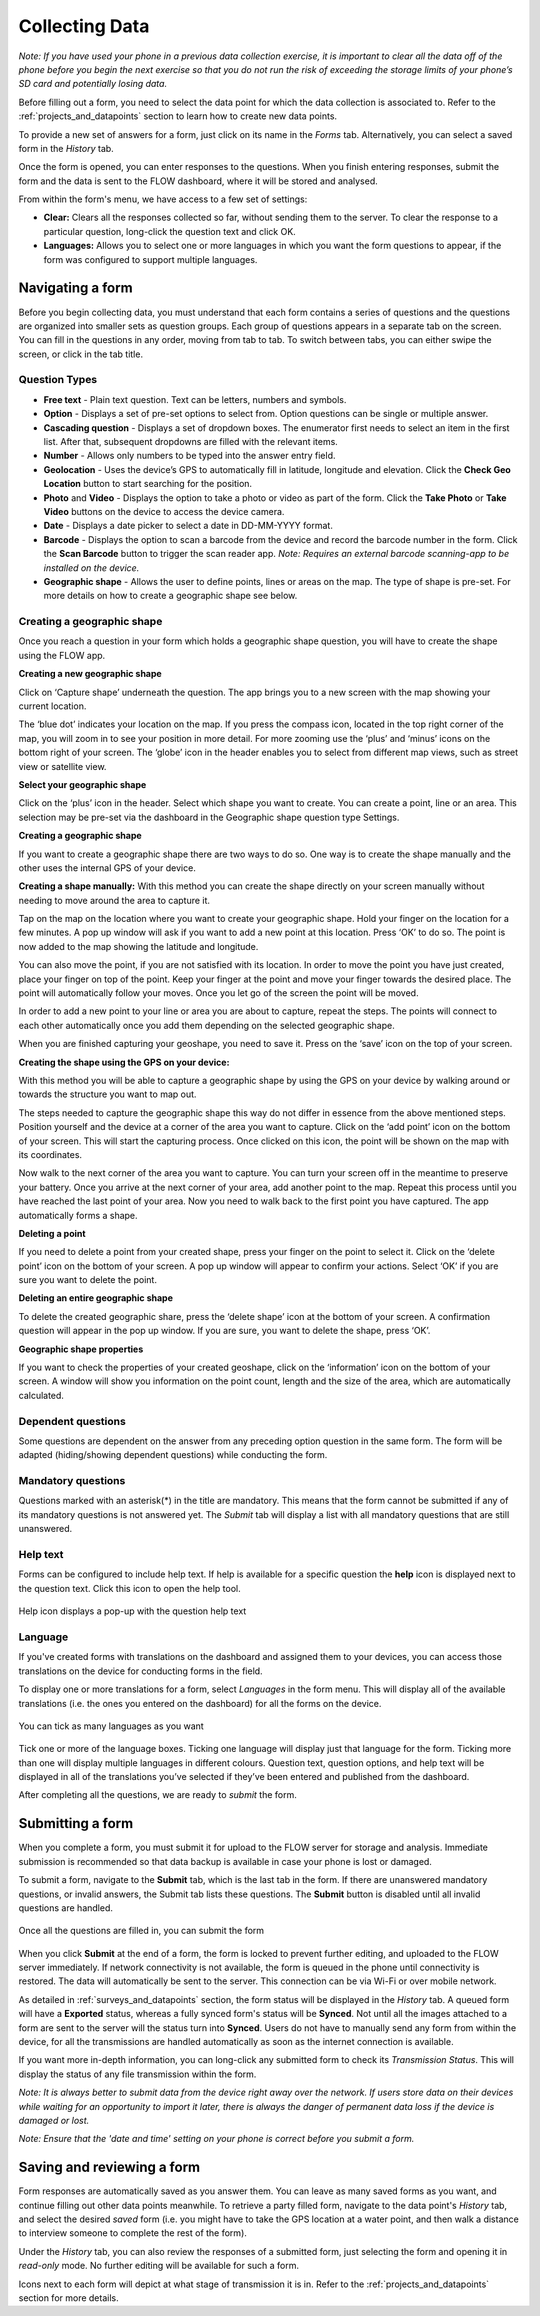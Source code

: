 
Collecting Data
===============

*Note: If you have used your phone in a previous data collection exercise, it is important to clear all the data off of the phone before you begin the next exercise so that you do not run the risk of exceeding the storage limits of your phone’s SD card and potentially losing data.*


Before filling out a form, you need to select the data point for which the data collection is associated to. Refer to the :ref:`projects_and_datapoints` section to learn how to create new data points.

To provide a new set of answers for a form, just click on its name in the *Forms* tab. Alternatively, you can select a saved form in the *History* tab.

Once the form is opened, you can enter responses to the questions. When you finish entering responses, submit the form and the data is sent to the FLOW dashboard, where it will be stored and analysed.

From within the form's menu, we have access to a few set of settings:

* **Clear:** Clears all the responses collected so far, without sending them to the server. To clear the response to a particular question, long-click the question text and click OK. 
* **Languages:** Allows you to select one or more languages in which you want the form questions to appear, if the form was configured to support multiple languages. 

.. figure:: img/survey-menu.png
   :width: 200 px
   :alt: image of phone
   :align: center

Navigating a form 
-----------------
Before you begin collecting data, you must understand that each form contains a series of questions and the questions are organized into smaller sets as question groups. Each group of questions appears in a separate tab on the screen. You can fill in the questions in any order, moving from tab to tab. To switch between tabs, you can either swipe the screen, or click in the tab title.

Question Types
^^^^^^^^^^^^^^

* **Free text** - Plain text question. Text can be letters, numbers and symbols.
* **Option** - Displays a set of pre-set options to select from. Option questions can be single or multiple answer.
* **Cascading question** - Displays a set of dropdown boxes. The enumerator first needs to select an item in the first list. After that, subsequent dropdowns are filled with the relevant items.
* **Number** - Allows only numbers to be typed into the answer entry field.
* **Geolocation** - Uses the device’s GPS to automatically fill in latitude, longitude and elevation. Click the **Check Geo Location** button to start searching for the position.
* **Photo** and **Video** - Displays the option to take a photo or video as part of the form. Click the **Take Photo** or **Take Video** buttons on the device to access the device camera.
* **Date** - Displays a date picker to select a date in DD-MM-YYYY format.
* **Barcode** - Displays the option to scan a barcode from the device and record the barcode number in the form. Click the **Scan Barcode** button to trigger the scan reader app. *Note: Requires an external barcode scanning-app to be installed on the device.*
* **Geographic shape** - Allows the user to define points, lines or areas on the map. The type of shape is pre-set. For more details on how to create a geographic shape see below. 

.. figure:: img/questions.png
   :width: 200 px
   :alt: image of phone
   :align: center

Creating a geographic shape
^^^^^^^^^^^^^^^^^^^^^^^^^^^
Once you reach a question in your form which holds a geographic shape question, you will have to create the shape using the FLOW app.

**Creating a new geographic shape** 

Click on ‘Capture shape’ underneath the question. The app brings you to a new screen with the map showing your current location.

The ‘blue dot’ indicates your location on the map. If you press the compass icon, located in the top right corner of the map, you will zoom in to see your position in more detail. For more zooming use the ‘plus’ and ‘minus’ icons on the bottom right of your screen. The ‘globe’ icon in the header enables you to select from different map views, such as street view or satellite view.  

**Select your geographic shape**

Click on the ‘plus’ icon in the header. Select which shape you want to create. You can create a point, line or an area. This selection may be pre-set via the dashboard in the Geographic shape question type Settings. 

**Creating a geographic shape**

If you want to create a geographic shape there are two ways to do so. One way is to create the shape manually and the other uses the internal GPS of your device.

**Creating a shape manually:**
With this method you can create the shape directly on your screen manually without needing to move around the area to capture it. 

Tap on the map on the location where you want to create your geographic shape. Hold your finger on the location for a few minutes. A pop up window will ask if you want to add a new point at this location. Press ‘OK’ to do so. The point is now added to the map showing the latitude and longitude. 

You can also move the point, if you are not satisfied with its location. In order to move the point you have just created,  place your finger on top of the point. Keep your finger at the point and move your finger towards the desired place. The point will automatically follow your moves. Once you let go of the screen the point will be moved.

In order to add a new point to your line or area you are about to capture, repeat the steps. The points will connect to each other automatically once you add them depending on the selected geographic shape.

When you are finished capturing your geoshape, you need to save it. Press on the ‘save’ icon on the top of your screen. 

**Creating the shape using the GPS on your device:**

With this method you will be able to capture a geographic shape by using the GPS on your device by walking around or towards the structure you want to map out. 

The steps needed to capture the geographic shape this way do not differ in essence from the above mentioned steps. Position yourself and the device at a corner of the area you want to capture. Click on the ‘add point’ icon on the bottom of your screen. This will start the capturing process. Once clicked on this icon, the point will be shown on the map with its coordinates. 

Now walk to the next corner of the area you want to capture. You can turn your screen off in the meantime to preserve your battery. Once you arrive at the next corner of your area, add another point to the map. Repeat this process until you have reached the last point of your area. Now you need to walk back to the first point you have captured. The app automatically forms a shape.

**Deleting a point**

If you need to delete a point from your created shape, press your finger on the point to select it. Click on the ‘delete point’ icon on the bottom of your screen. A pop up window will appear to confirm your actions. Select ‘OK’ if you are sure you want to delete the point. 

**Deleting an entire geographic shape**

To delete the created geographic share, press the ‘delete shape’ icon at the bottom of your screen. A confirmation question will appear in the pop up window. If you are sure, you want to delete the shape, press ‘OK’.

**Geographic shape properties**

If you want to check the properties of your created geoshape, click on the ‘information’ icon on the bottom of your screen. A window will show you information on the point count, length and the size of the area, which are automatically calculated.

Dependent questions
^^^^^^^^^^^^^^^^^^^
Some questions are dependent on the answer from any preceding option question in the same form. The form will be adapted (hiding/showing dependent questions) while conducting the form.

Mandatory questions
^^^^^^^^^^^^^^^^^^^
Questions marked with an asterisk(*) in the title are mandatory. This means that the form cannot be submitted if any of its mandatory questions is not answered yet. The *Submit* tab will display a list with all mandatory questions that are still unanswered.

.. figure:: img/invalid-questions.png
   :width: 200 px
   :alt: image of phone
   :align: center

Help text
^^^^^^^^^
Forms can be configured to include help text. If help is available for a specific question the **help** icon is displayed next to the question text. Click this icon to open the help tool.

.. figure:: img/help.png
   :width: 200 px
   :align: center

   Help icon displays a pop-up with the question help text

Language
^^^^^^^^

If you've created forms with translations on the dashboard and assigned them to your devices, you can access those translations on the device for conducting forms in the field.

To display one or more translations for a form, select *Languages* in the form menu. This will display all of the available translations (i.e. the ones you entered on the dashboard) for all the forms on the device.

.. figure:: img/languages.png
   :width: 200 px
   :alt: image of phone
   :align: center
   
   You can tick as many languages as you want
   
Tick one or more of the language boxes. Ticking one language will display just that language for the form. Ticking more than one will display multiple languages in different colours. Question text, question options, and help text will be displayed in all of the translations you’ve selected if they’ve been entered and published from the dashboard.

After completing all the questions, we are ready to *submit* the form.

Submitting a form
-----------------
When you complete a form, you must submit it for upload to the FLOW server for storage and analysis. Immediate submission is recommended so that data backup is available in case your phone is lost or damaged.

To submit a form, navigate to the **Submit** tab, which is the last tab in the form. If there are unanswered mandatory questions, or invalid answers, the Submit tab lists these questions. The **Submit** button is disabled until all invalid questions are handled.

.. figure:: img/submit.png
   :width: 200 px
   :align: center

   Once all the questions are filled in, you can submit the form


When you click **Submit** at the end of a form, the form is locked to prevent further editing, and uploaded to the FLOW server immediately. If network connectivity is not available, the form is queued in the phone until connectivity is restored. The data will automatically be sent to the server. This connection can be via Wi-Fi or over mobile network. 

As detailed in :ref:`surveys_and_datapoints` section, the form status will be displayed in the *History* tab. A queued form will have a **Exported** status, whereas a fully synced form's status will be **Synced**. Not until all the images attached to a form are sent to the server will the status turn into **Synced**. Users do not have to manually send any form from within the device, for all the transmissions are handled automatically as soon as the internet connection is available.

If you want more in-depth information, you can long-click any submitted form to check its *Transmission Status*. This will display the status of any file transmission within the form.

*Note: It is always better to submit data from the device right away over the network. If users store data on their devices while waiting for an opportunity to import it later, there is always the danger of permanent data loss if the device is damaged or lost.*

*Note: Ensure that the 'date and time' setting on your phone is correct before you submit a form.*

Saving and reviewing a form
---------------------------
Form responses are automatically saved as you answer them. You can leave as many saved forms as you want, and continue filling out other data points meanwhile. To retrieve a party filled form, navigate to the data point's *History* tab, and select the desired *saved* form (i.e. you might have to take the GPS location at a water point, and then walk a distance to interview someone to complete the rest of the form).

Under the *History* tab, you can also review the responses of a submitted form, just selecting the form and opening it in *read-only* mode. No further editing will be available for such a form.

Icons next to each form will depict at what stage of transmission it is in. Refer to the :ref:`projects_and_datapoints` section for more details.
